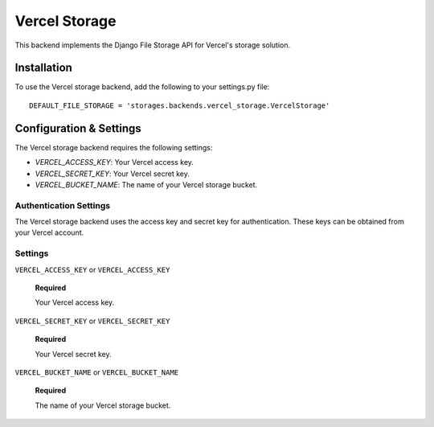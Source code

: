 Vercel Storage
==============

This backend implements the Django File Storage API for Vercel's storage solution.

Installation
------------

To use the Vercel storage backend, add the following to your settings.py file::

    DEFAULT_FILE_STORAGE = 'storages.backends.vercel_storage.VercelStorage'

Configuration & Settings
------------------------

The Vercel storage backend requires the following settings:

- `VERCEL_ACCESS_KEY`: Your Vercel access key.
- `VERCEL_SECRET_KEY`: Your Vercel secret key.
- `VERCEL_BUCKET_NAME`: The name of your Vercel storage bucket.

Authentication Settings
~~~~~~~~~~~~~~~~~~~~~~~

The Vercel storage backend uses the access key and secret key for authentication. These keys can be obtained from your Vercel account.

Settings
~~~~~~~~

``VERCEL_ACCESS_KEY`` or ``VERCEL_ACCESS_KEY``

  **Required**

  Your Vercel access key.

``VERCEL_SECRET_KEY`` or ``VERCEL_SECRET_KEY``

  **Required**

  Your Vercel secret key.

``VERCEL_BUCKET_NAME`` or ``VERCEL_BUCKET_NAME``

  **Required**

  The name of your Vercel storage bucket.

